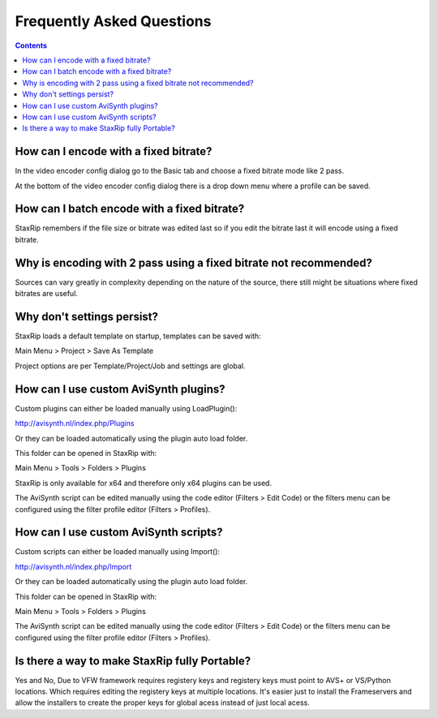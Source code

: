 
==========================
Frequently Asked Questions
==========================

.. contents::

How can I encode with a fixed bitrate?
~~~~~~~~~~~~~~~~~~~~~~~~~~~~~~~~~~~~~~

In the video encoder config dialog go to the Basic tab and choose a fixed bitrate mode like 2 pass.

At the bottom of the video encoder config dialog there is a drop down menu where a profile can be saved.


How can I batch encode with a fixed bitrate?
~~~~~~~~~~~~~~~~~~~~~~~~~~~~~~~~~~~~~~~~~~~~

StaxRip remembers if the file size or bitrate was edited last so if you edit the bitrate last it will encode using a fixed bitrate.


Why is encoding with 2 pass using a fixed bitrate not recommended?
~~~~~~~~~~~~~~~~~~~~~~~~~~~~~~~~~~~~~~~~~~~~~~~~~~~~~~~~~~~~~~~~~~

Sources can vary greatly in complexity depending on the nature of the source, there still might be situations where fixed bitrates are useful.


Why don't settings persist?
~~~~~~~~~~~~~~~~~~~~~~~~~~~

StaxRip loads a default template on startup, templates can be saved with:

Main Menu > Project > Save As Template

Project options are per Template/Project/Job and settings are global.


How can I use custom AviSynth plugins?
~~~~~~~~~~~~~~~~~~~~~~~~~~~~~~~~~~~~~~~~~~~~~~~~~~~~~~~~~~~~~~~~

Custom plugins can either be loaded manually using LoadPlugin():

http://avisynth.nl/index.php/Plugins

Or they can be loaded automatically using the plugin auto load folder.

This folder can be opened in StaxRip with:

Main Menu > Tools > Folders > Plugins

StaxRip is only available for x64 and therefore only x64 plugins can be used.

The AviSynth script can be edited manually using the code editor (Filters > Edit Code) or the filters menu can be configured using the filter profile editor (Filters > Profiles).


How can I use custom AviSynth scripts?
~~~~~~~~~~~~~~~~~~~~~~~~~~~~~~~~~~~~~~

Custom scripts can either be loaded manually using Import():

http://avisynth.nl/index.php/Import

Or they can be loaded automatically using the plugin auto load folder.

This folder can be opened in StaxRip with:

Main Menu > Tools > Folders > Plugins

The AviSynth script can be edited manually using the code editor (Filters > Edit Code) or the filters menu can be configured using the filter profile editor (Filters > Profiles).

Is there a way to make StaxRip fully Portable?
~~~~~~~~~~~~~~~~~~~~~~~~~~~~~~~~~~~~~~~~~~~~~~

Yes and No, Due to VFW framework  requires registery keys and registery keys must point to AVS+ or VS/Python locations. Which requires editing the registery keys at multiple locations. It's easier just to install the Frameservers and allow the installers to create the proper keys for global acess instead of just local acess.